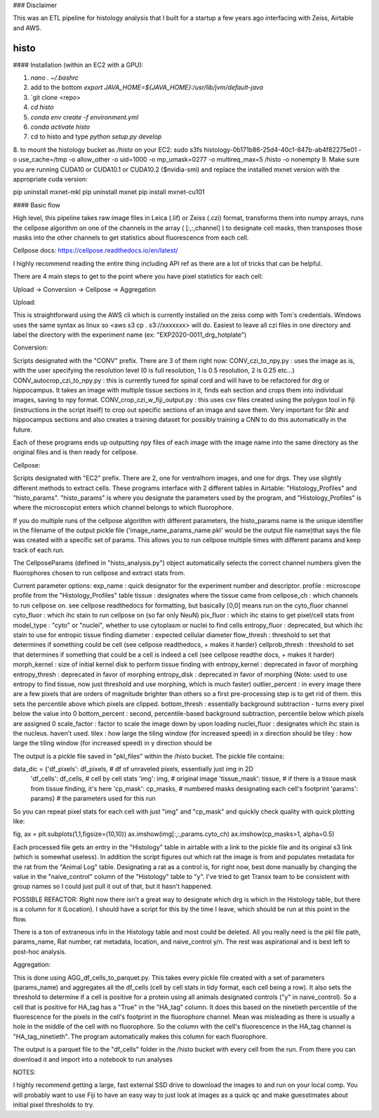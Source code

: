 ### Disclaimer

This was an ETL pipeline for histology analysis that I built for a startup a few years ago interfacing with Zeiss, Airtable and AWS. 

==========
histo
==========
#### Installation (within an EC2 with a GPU):

1. `nano . ~/.bashrc`

2. add to the bottom `export JAVA_HOME=${JAVA_HOME}:/usr/lib/jvm/default-java`
3. `git clone <repo>
4. `cd histo`
5. `conda env create -f environment.yml`
6. `conda activate histo`
7. cd to histo and type `python setup.py develop`
8. to mount the histology bucket as `/histo` on your EC2:
sudo s3fs histology-0b171b86-25d4-40c1-847b-ab4f82275e01 -o use_cache=/tmp -o allow_other -o uid=1000 -o mp_umask=0277 -o multireq_max=5 /histo -o nonempty
9. Make sure you are running CUDA10 or CUDA10.1 or CUDA10.2 ($nvidia-smi) and replace the installed mxnet version with the appropriate cuda version:

pip uninstall mxnet-mkl
pip uninstall mxnet
pip install mxnet-cu101


#### Basic flow

High level, this pipeline takes raw image files in Leica (.lif) or Zeiss (.czi) format, transforms them into numpy
arrays, runs the cellpose algorithm on one of the channels in the array ( [:,:,channel] ) to designate cell masks,
then transposes those masks into the other channels to get statistics about fluorescence from each cell.

Cellpose docs: https://cellpose.readthedocs.io/en/latest/

I highly recommend reading the entire thing including API ref as there are a lot of tricks that can be helpful.

There are 4 main steps to get to the point where you have pixel statistics for each cell:

Upload -> Conversion -> Cellpose -> Aggregation

Upload:

This is straightforward using the AWS cli which is currently installed on the zeiss comp with Tom's credentials.
Windows uses the same syntax as linux so <aws s3 cp . s3://xxxxxxx> will do. Easiest to leave all czi files in
one directory and label the directory with the experiment name (ex: "EXP2020-0011_drg_hotplate")

Conversion:

Scripts designated with the "CONV" prefix. There are 3 of them right now:
CONV_czi_to_npy.py : uses the image as is, with the user specifying the resolution level (0 is full resolution, 1 is 0.5 resolution, 2 is 0.25 etc...)
CONV_autocrop_czi_to_npy.py : this is currently tuned for spinal cord and will have to be refactored for drg or hippocampus.
It takes an image with multiple tissue sections in it, finds eah section and crops them into individual images, saving to npy format.
CONV_crop_czi_w_fiji_output.py : this uses csv files created using the polygon tool in fiji (instructions in the script
itself) to crop out specific sections of an image and save them. Very important for SNr and hippocampus sections and also creates a
training dataset for possibly training a CNN to do this automatically in the future.

Each of these programs ends up outputting npy files of each image with the image name into the same directory as the
original files and is then ready for cellpose.

Cellpose:

Scripts designated with "EC2" prefix. There are 2, one for ventralhorn images, and one for drgs. They use slightly different
methods to extract cells. These programs interface with 2 different tables in Airtable: "Histology_Profiles" and
"histo_params". "histo_params" is where you designate the parameters used by the program, and "Histology_Profiles"
is where the microscopist enters which channel belongs to which fluorophore.

If you do multiple runs of the cellpose algorithm with different parameters, the histo_params name is the unique identifier
in the filename of the output pickle file ('image_name_params_name.pkl' would be the output file name)that says the file
was created with a specific set of params. This allows you to run cellpose multiple times with different
params and keep track of each run.

The CellposeParams (defined in "histo_analysis.py") object automatically selects the correct channel numbers given the fluorophores chosen to run cellpose
and extract stats from.

Current parameter options:
exp_name : quick designator for the experiment number and descriptor.
profile : microscope profile from the "Histology_Profiles" table
tissue : designates where the tissue came from
cellpose_ch : which channels to run cellpose on. see cellpose readthedocs for formatting, but basically [0,0] means run on the cyto_fluor channel
cyto_fluor : which ihc stain to run cellpose on (so far only NeuN)
pix_fluor : which ihc stains to get pixel/cell stats from
model_type : "cyto" or "nuclei", whether to use cytoplasm or nuclei to find cells
entropy_fluor : deprecated, but which ihc stain to use for entropic tissue finding
diameter : expected cellular diameter
flow_thresh : threshold to set that determines if something could be cell (see cellpose readthedocs, + makes it harder)
cellprob_thresh : threshold to set that determines if something that could be a cell is indeed a cell (see cellpose readthe docs, + makes it harder)
morph_kernel : size of initial kernel disk to perform tissue finding with
entropy_kernel : deprecated in favor of morphing
entropy_thresh : deprecated in favor of morphing
entropy_disk : deprecated in favor of morphing
(Note: used to use entropy to find tissue, now just threshold and use morphing, which is much faster)
outlier_percent : in every image there are a few pixels that are orders of magnitude brighter than others so a first
pre-processing step is to get rid of them. this sets the percentile above which pixels are clipped.
bottom_thresh : essentially background subtraction - turns every pixel below the value into 0
bottom_percent : second, percentile-based background subtraction, percentile below which pixels are assigned 0
scale_factor : factor to scale the image down by upon loading
nuclei_fluor : designates which ihc stain is the nucleus. haven't used.
tilex : how large the tiling window (for increased speed) in x direction should be
tiley : how large the tiling window (for increased speed) in y direction should be

The output is a pickle file saved in "pkl_files" within the /histo bucket. The pickle file contains:

data_dic = {'df_pixels': df_pixels,     # df of unraveled pixels, essentially just img in 2D
                'df_cells': df_cells,   # cell by cell stats
                'img': img,             # original image
                'tissue_mask': tissue,  # if there is a tissue mask from tissue finding, it's here
                'cp_mask': cp_masks,    # numbered masks designating each cell's footprint
                'params': params}       # the parameters used for this run

So you can repeat pixel stats for each cell with just "img" and "cp_mask" and quickly check quality with quick plotting like:

fig, ax = plt.subplots(1,1,figsize=(10,10))
ax.imshow(img[:,:,params.cyto_ch)
ax.imshow(cp_masks>1, alpha=0.5)

Each processed file gets an entry in the "Histology" table in airtable with a link to the pickle file and its original s3 link (which is somewhat useless).
In addition the script figures out which rat the image is from and populates metadata for the rat from the "Animal Log" table.
Designating a rat as a control is, for right now, best done manually by changing the value in the "naive_control" column of the "Histology"
table to "y". I've tried to get Transx team to be consistent with group names so I could just pull it out of that, but it hasn't happened.

POSSIBLE REFACTOR: Right now there isn't a great way to designate which drg is which in the Histology table, but there is a column for it (Location).
I should have a script for this by the time I leave, which should be run at this point in the flow.

There is a ton of extraneous info in the Histology table and most could be deleted. All you really need is the pkl file path, params_name, Rat number,
rat metadata, location, and naive_control y/n. The rest was aspirational and is best left to post-hoc analysis.


Aggregation:

This is done using AGG_df_cells_to_parquet.py. This takes every pickle file created with a set of parameters (params_name) and
aggregates all the df_cells (cell by cell stats in tidy format, each cell being a row). It also sets the threshold to determine
if a cell is positive for a protein using all animals
designated controls ("y" in naive_control). So a cell that is positive for HA_tag has a "True" in the "HA_tag" column. It does
this based on the ninetieth percentile of the fluorescence for the pixels in the cell's footprint in the fluorophore channel. Mean
was misleading as there is usually a hole in the middle of the cell with no fluorophore. So the column with the cell's fluorescence
in the HA_tag channel is "HA_tag_ninetieth". The program automatically makes this column for each fluorophore.

The output is a parquet file to the "df_cells" folder in the /histo bucket with every cell from the run.
From there you can download it and import into a notebook to run analyses





NOTES:

I highly recommend getting a large, fast external SSD drive to download the images to and run on your local comp.
You will probably want to use Fiji to have an easy way to just look at images as a quick qc and make guesstimates about
initial pixel thresholds to try.
